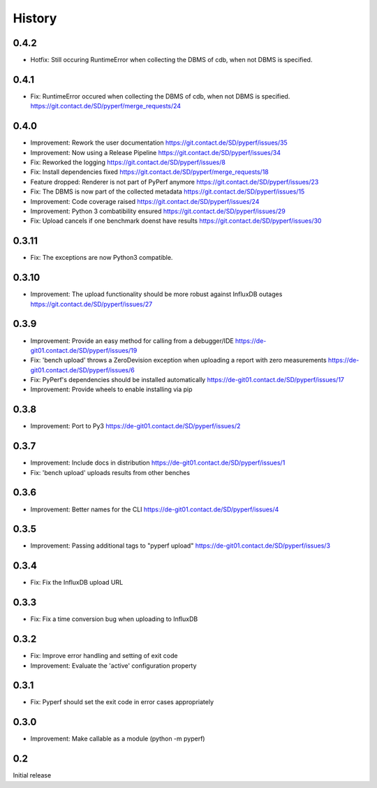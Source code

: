 History
=======
0.4.2
-----
* Hotfix:
  Still occuring RuntimeError when collecting the DBMS of cdb, when not DBMS is specified.

0.4.1
-----
* Fix:
  RuntimeError occured when collecting the DBMS of cdb, when not DBMS is specified.
  https://git.contact.de/SD/pyperf/merge_requests/24

0.4.0
-----
* Improvement:
  Rework the user documentation
  https://git.contact.de/SD/pyperf/issues/35

* Improvement:
  Now using a Release Pipeline
  https://git.contact.de/SD/pyperf/issues/34

* Fix:
  Reworked the logging
  https://git.contact.de/SD/pyperf/issues/8

* Fix:
  Install dependencies fixed
  https://git.contact.de/SD/pyperf/merge_requests/18

* Feature dropped:
  Renderer is not part of PyPerf anymore
  https://git.contact.de/SD/pyperf/issues/23

* Fix:
  The DBMS is now part of the collected metadata
  https://git.contact.de/SD/pyperf/issues/15

* Improvement:
  Code coverage raised
  https://git.contact.de/SD/pyperf/issues/24

* Improvement:
  Python 3 combatibility ensured
  https://git.contact.de/SD/pyperf/issues/29

* Fix:
  Upload cancels if one benchmark doenst have results
  https://git.contact.de/SD/pyperf/issues/30

0.3.11
------
* Fix:
  The exceptions are now Python3 compatible.


0.3.10
------
* Improvement:
  The upload functionality should be more robust against InfluxDB outages
  https://git.contact.de/SD/pyperf/issues/27


0.3.9
-----
* Improvement:
  Provide an easy method for calling from a debugger/IDE
  https://de-git01.contact.de/SD/pyperf/issues/19

* Fix:
  'bench upload' throws a ZeroDevision exception when uploading a report with zero measurements
  https://de-git01.contact.de/SD/pyperf/issues/6

* Fix:
  PyPerf's dependencies should be installed automatically
  https://de-git01.contact.de/SD/pyperf/issues/17

* Improvement:
  Provide wheels to enable installing via pip


0.3.8
-----
* Improvement:
  Port to Py3
  https://de-git01.contact.de/SD/pyperf/issues/2

0.3.7
-----
* Improvement:
  Include docs in distribution
  https://de-git01.contact.de/SD/pyperf/issues/1

* Fix:
  'bench upload' uploads results from other benches

0.3.6
-----
* Improvement:
  Better names for the CLI
  https://de-git01.contact.de/SD/pyperf/issues/4

0.3.5
-----
* Improvement:
  Passing additional tags to "pyperf upload"
  https://de-git01.contact.de/SD/pyperf/issues/3

0.3.4
-----
* Fix:
  Fix the InfluxDB upload URL

0.3.3
-----
* Fix:
  Fix a time conversion bug when uploading to InfluxDB

0.3.2
-----
* Fix:
  Improve error handling and setting of exit code

* Improvement:
  Evaluate the 'active' configuration property

0.3.1
-----
* Fix:
  Pyperf should set the exit code in error cases appropriately

0.3.0
-----
* Improvement:
  Make callable as a module (python -m pyperf)

0.2
---
Initial release
